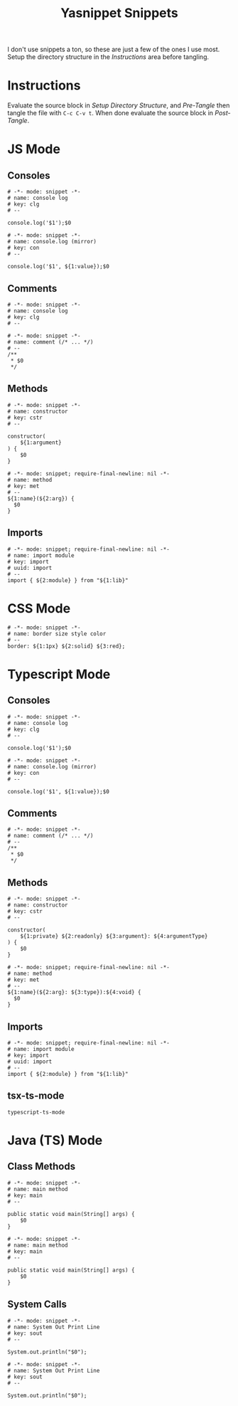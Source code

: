 #+TITLE: Yasnippet Snippets
:PROPERTIES:
#+AUTHOR: Jeremy Gooch
#+STARTUP: overview
:END:

I don't use snippets a ton, so these are just a few of the ones I use most. Setup the directory structure in the [[Instructions][Instructions]] area before tangling.

* Instructions
Evaluate the source block in [[Setup Directory Structure][Setup Directory Structure]], and [[Pre-Tangle]] then tangle the file with =C-c C-v t=. When done evaluate the source block in [[Post-Tangle]].

** Setup Directory Structure                                                       :noexport:
#+begin_src emacs-lisp
  (make-directory "~/.emacs.d/snippets/js-mode" t)
  (make-directory "~/.emacs.d/snippets/css-mode" t)
  (make-directory "~/.emacs.d/snippets/text-mode" t)
  (make-directory "~/.emacs.d/snippets/typescript-ts-mode" t)
  (make-directory "~/.emacs.d/snippets/tsx-ts-mode" t)
  (make-directory "~/.emacs.d/snippets/java-mode" t)
  (make-directory "~/.emacs.d/snippets/java-ts-mode" t)
#+end_src

** Pre-Tangle                                                       :noexport:

#+begin_src emacs-lisp
  (defun jrm/zap-newline-at-eob ()
     (goto-char (point-max))
     (when (equal (char-before) ?\n)
       (delete-char -1)
       (save-buffer)))

  (add-hook 'org-babel-post-tangle-hook #'jrm/zap-newline-at-eob)
#+end_src
** Post-Tangle                                                    :noexport:
#+begin_src emacs-lisp
(remove-hook 'org-babel-post-tangle-hook #'jrm/zap-newline-at-eob)
#+end_src
* JS Mode
** Consoles
#+begin_src snippet :tangle ~/.emacs.d/snippets/js-mode/clg
# -*- mode: snippet -*-
# name: console log
# key: clg
# --

console.log('$1');$0
#+end_src

#+begin_src snippet :tangle ~/.emacs.d/snippets/js-mode/con
# -*- mode: snippet -*-
# name: console.log (mirror)
# key: con
# --

console.log('$1', ${1:value});$0
#+end_src

** Comments
#+begin_src snippet :tangle ~/.emacs.d/snippets/js-mode/com
# -*- mode: snippet -*-
# name: console log
# key: clg
# --

# -*- mode: snippet -*-
# name: comment (/* ... */)
# --
/**
 * $0
 */
#+end_src
** Methods
#+begin_src snippet :tangle ~/.emacs.d/snippets/js-mode/cstr
# -*- mode: snippet -*-
# name: constructor
# key: cstr
# --

constructor(
    ${1:argument}
) {
    $0
}
#+end_src

#+begin_src snippet :tangle ~/.emacs.d/snippets/js-mode/met
# -*- mode: snippet; require-final-newline: nil -*-
# name: method
# key: met
# --
${1:name}(${2:arg}) {
  $0
}
#+end_src

** Imports
#+begin_src snippet :tangle ~/.emacs.d/snippets/js-mode/import
# -*- mode: snippet; require-final-newline: nil -*-
# name: import module
# key: import
# uuid: import
# --
import { ${2:module} } from "${1:lib}"
#+end_src

* CSS Mode
#+begin_src snippet :tangle ~/.emacs.d/snippets/css-mode/bor
# -*- mode: snippet -*-
# name: border size style color
# --
border: ${1:1px} ${2:solid} ${3:red};
#+end_src

* Typescript Mode
** Consoles
#+begin_src snippet :tangle ~/.emacs.d/snippets/typescript-ts-mode/clg
# -*- mode: snippet -*-
# name: console log
# key: clg
# --

console.log('$1');$0
#+end_src

#+begin_src snippet :tangle ~/.emacs.d/snippets/typescript-ts-mode/con
# -*- mode: snippet -*-
# name: console.log (mirror)
# key: con
# --

console.log('$1', ${1:value});$0
#+end_src
** Comments
#+begin_src snippet :tangle ~/.emacs.d/snippets/typescript-ts-mode/com
# -*- mode: snippet -*-
# name: comment (/* ... */)
# --
/**
 * $0
 */
#+end_src
** Methods
#+begin_src snippet :tangle ~/.emacs.d/snippets/typescript-ts-mode/cstr
# -*- mode: snippet -*-
# name: constructor
# key: cstr
# --

constructor(
    ${1:private} ${2:readonly} ${3:argument}: ${4:argumentType}
) {
    $0
}
#+end_src
#+begin_src snippet :tangle ~/.emacs.d/snippets/typescript-ts-mode/met
# -*- mode: snippet; require-final-newline: nil -*-
# name: method
# key: met
# --
${1:name}(${2:arg}: ${3:type}):${4:void} {
  $0
}
#+end_src
** Imports
#+begin_src snippet :tangle ~/.emacs.d/snippets/typescript-ts-mode/imports
# -*- mode: snippet; require-final-newline: nil -*-
# name: import module
# key: import
# uuid: import
# --
import { ${2:module} } from "${1:lib}"
#+end_src
** tsx-ts-mode
#+begin_src snippet :tangle ~/.emacs.d/snippets/tsx-ts-mode/.yas-parents
typescript-ts-mode
#+end_src

* Java (TS) Mode
** Class Methods
#+begin_src snippet :tangle ~/.emacs.d/snippets/java-mode/main
  # -*- mode: snippet -*-
  # name: main method
  # key: main
  # --

  public static void main(String[] args) {
      $0
  }
#+end_src
#+begin_src snippet :tangle ~/.emacs.d/snippets/java-ts-mode/main
  # -*- mode: snippet -*-
  # name: main method
  # key: main
  # --

  public static void main(String[] args) {
      $0
  }
#+end_src

** System Calls
#+begin_src snippet :tangle ~/.emacs.d/snippets/java-mode/sout
  # -*- mode: snippet -*-
  # name: System Out Print Line
  # key: sout
  # --

  System.out.println("$0");
#+end_src
#+begin_src snippet :tangle ~/.emacs.d/snippets/java-ts-mode/sout
  # -*- mode: snippet -*-
  # name: System Out Print Line
  # key: sout
  # --

  System.out.println("$0");
#+end_src

